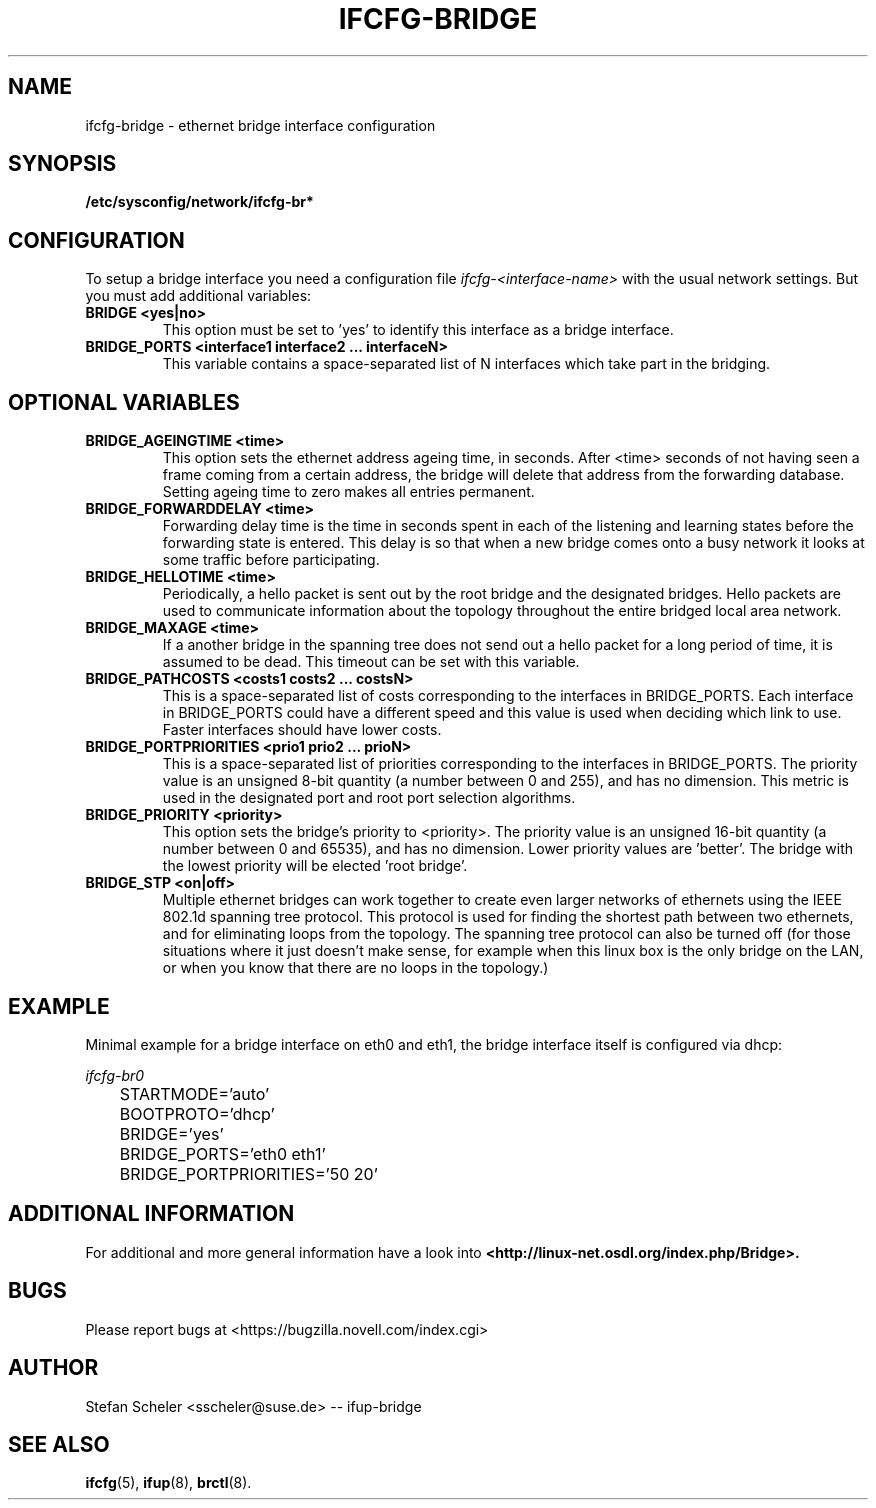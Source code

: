 .\" Process this file with
.\" groff -man -Tascii foo.1
.\"
.TH IFCFG-BRIDGE 5 "December 2005" "sysconfig" "Network configuration"
.\" ...

.SH NAME
ifcfg-bridge \- ethernet bridge interface configuration
.SH SYNOPSIS
.B /etc/sysconfig/network/ifcfg-br*

.SH CONFIGURATION
To setup a bridge interface you need a configuration file
.I ifcfg-<interface-name> 
with the usual network settings. But you must add additional variables:
.TP
.B BRIDGE <yes|no>
This option must be set to 'yes' to identify this interface as a bridge interface.
.TP
.B BRIDGE_PORTS <interface1 interface2 ... interfaceN>
This variable contains a space-separated list of N interfaces which take part in the
bridging.

.SH OPTIONAL VARIABLES
.TP
.B BRIDGE_AGEINGTIME <time>
This option sets the ethernet address ageing time, in seconds. After <time> 
seconds of not having seen a frame coming from a certain address, the bridge will 
delete that address from the forwarding database. Setting ageing time to zero 
makes all entries permanent.
.TP
.B BRIDGE_FORWARDDELAY <time>
Forwarding delay time is the time in seconds spent in each of the listening and
learning states before the forwarding state is entered. This delay is so that when 
a new bridge comes onto a busy network it looks at some traffic before participating.
.TP
.B BRIDGE_HELLOTIME <time>
Periodically, a hello packet is sent out by the root bridge and the designated bridges. 
Hello packets are used to communicate information about the topology throughout the 
entire bridged local area network.
.TP
.B BRIDGE_MAXAGE <time>
If a another bridge in the spanning tree does not send out a hello packet for a long
period of time, it is assumed to be dead. This timeout can be set with this variable.
.TP
.B BRIDGE_PATHCOSTS <costs1 costs2 ... costsN>
This is a space-separated list of costs corresponding to the interfaces in BRIDGE_PORTS. 
Each interface in BRIDGE_PORTS could have a different speed and this value is used when 
deciding which link to use. Faster interfaces should have lower costs. 
.TP
.B BRIDGE_PORTPRIORITIES <prio1 prio2 ... prioN>
This is a space-separated list of priorities corresponding to the interfaces in BRIDGE_PORTS. 
The priority value is an unsigned 8-bit quantity (a number between 0 and 255), and has 
no dimension. This metric is used in the designated port and root port selection algorithms.
.TP
.B BRIDGE_PRIORITY <priority>
This option sets the bridge's priority to <priority>. The priority value is an 
unsigned 16-bit quantity (a number between 0 and 65535), and has no dimension. 
Lower priority values are 'better'. The bridge with the lowest priority will be
elected 'root bridge'.
.TP
.B BRIDGE_STP <on|off>
Multiple ethernet bridges can work together to create even larger networks 
of ethernets using the IEEE 802.1d spanning tree protocol. This protocol is 
used for finding the shortest path between  two  ethernets, and for eliminating
loops from the topology. 
The spanning tree protocol can also be turned off (for those situations
where it just doesn't make sense, for example when this linux box is
the only bridge on the LAN, or when you know that there are no loops in
the topology.)

.SH EXAMPLE
Minimal example for a bridge interface on eth0 and eth1, the bridge interface itself is configured via dhcp:

.I ifcfg-br0
.nf
	STARTMODE='auto'
	BOOTPROTO='dhcp'
	BRIDGE='yes'
	BRIDGE_PORTS='eth0 eth1'
	BRIDGE_PORTPRIORITIES='50 20'
.fi

.SH ADDITIONAL INFORMATION

For additional and more general information have a look into
.BR <http://linux-net.osdl.org/index.php/Bridge>.

.SH BUGS
Please report bugs at <https://bugzilla.novell.com/index.cgi>
.SH AUTHOR
.nf
Stefan Scheler <sscheler@suse.de> -- ifup-bridge 
.fi
.SH "SEE ALSO"
.BR ifcfg (5),
.BR ifup (8),
.BR brctl (8).
